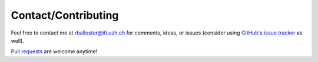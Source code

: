 Contact/Contributing
====================

Feel free to contact me at rballester@ifi.uzh.ch for comments, ideas, or issues (consider using `GitHub's issue tracker <https://github.com/rballester/tntorch/issues>`_ as well).

`Pull requests <https://github.com/rballester/tntorch>`_ are welcome anytime!
